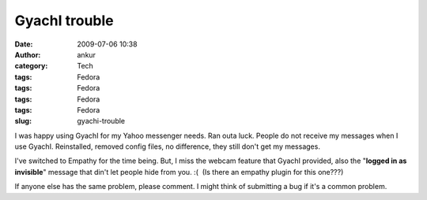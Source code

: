 GyachI trouble
##############
:date: 2009-07-06 10:38
:author: ankur
:category: Tech
:tags: Fedora
:tags: Fedora
:tags: Fedora
:tags: Fedora
:slug: gyachi-trouble

I was happy using GyachI for my Yahoo messenger needs. Ran outa luck.
People do not receive my messages when I use GyachI. Reinstalled,
removed config files, no difference, they still don't get my messages.

I've switched to Empathy for the time being. But, I miss the webcam
feature that GyachI provided, also the "**logged in as invisible**\ "
message that din't let people hide from you. :(  (Is there an empathy
plugin for this one???)

If anyone else has the same problem, please comment. I might think of
submitting a bug if it's a common problem.
